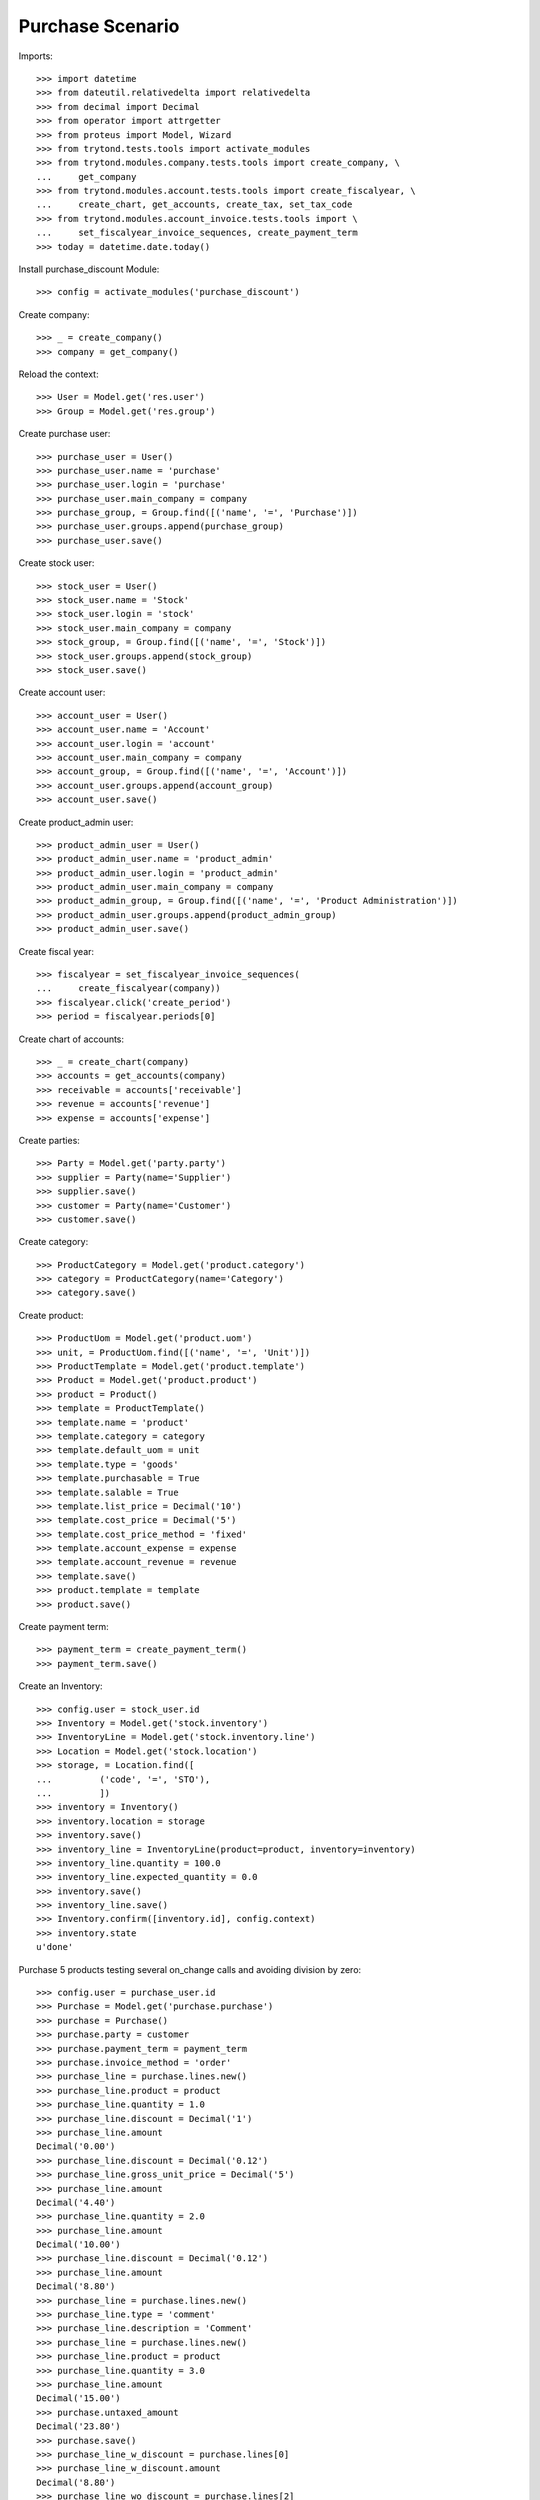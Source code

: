 =================
Purchase Scenario
=================

Imports::

    >>> import datetime
    >>> from dateutil.relativedelta import relativedelta
    >>> from decimal import Decimal
    >>> from operator import attrgetter
    >>> from proteus import Model, Wizard
    >>> from trytond.tests.tools import activate_modules
    >>> from trytond.modules.company.tests.tools import create_company, \
    ...     get_company
    >>> from trytond.modules.account.tests.tools import create_fiscalyear, \
    ...     create_chart, get_accounts, create_tax, set_tax_code
    >>> from trytond.modules.account_invoice.tests.tools import \
    ...     set_fiscalyear_invoice_sequences, create_payment_term
    >>> today = datetime.date.today()


Install purchase_discount Module::

    >>> config = activate_modules('purchase_discount')

Create company::

    >>> _ = create_company()
    >>> company = get_company()

Reload the context::

    >>> User = Model.get('res.user')
    >>> Group = Model.get('res.group')

Create purchase user::

    >>> purchase_user = User()
    >>> purchase_user.name = 'purchase'
    >>> purchase_user.login = 'purchase'
    >>> purchase_user.main_company = company
    >>> purchase_group, = Group.find([('name', '=', 'Purchase')])
    >>> purchase_user.groups.append(purchase_group)
    >>> purchase_user.save()

Create stock user::

    >>> stock_user = User()
    >>> stock_user.name = 'Stock'
    >>> stock_user.login = 'stock'
    >>> stock_user.main_company = company
    >>> stock_group, = Group.find([('name', '=', 'Stock')])
    >>> stock_user.groups.append(stock_group)
    >>> stock_user.save()

Create account user::

    >>> account_user = User()
    >>> account_user.name = 'Account'
    >>> account_user.login = 'account'
    >>> account_user.main_company = company
    >>> account_group, = Group.find([('name', '=', 'Account')])
    >>> account_user.groups.append(account_group)
    >>> account_user.save()

Create product_admin user::

    >>> product_admin_user = User()
    >>> product_admin_user.name = 'product_admin'
    >>> product_admin_user.login = 'product_admin'
    >>> product_admin_user.main_company = company
    >>> product_admin_group, = Group.find([('name', '=', 'Product Administration')])
    >>> product_admin_user.groups.append(product_admin_group)
    >>> product_admin_user.save()

Create fiscal year::

    >>> fiscalyear = set_fiscalyear_invoice_sequences(
    ...     create_fiscalyear(company))
    >>> fiscalyear.click('create_period')
    >>> period = fiscalyear.periods[0]

Create chart of accounts::

    >>> _ = create_chart(company)
    >>> accounts = get_accounts(company)
    >>> receivable = accounts['receivable']
    >>> revenue = accounts['revenue']
    >>> expense = accounts['expense']

Create parties::

    >>> Party = Model.get('party.party')
    >>> supplier = Party(name='Supplier')
    >>> supplier.save()
    >>> customer = Party(name='Customer')
    >>> customer.save()

Create category::

    >>> ProductCategory = Model.get('product.category')
    >>> category = ProductCategory(name='Category')
    >>> category.save()

Create product::

    >>> ProductUom = Model.get('product.uom')
    >>> unit, = ProductUom.find([('name', '=', 'Unit')])
    >>> ProductTemplate = Model.get('product.template')
    >>> Product = Model.get('product.product')
    >>> product = Product()
    >>> template = ProductTemplate()
    >>> template.name = 'product'
    >>> template.category = category
    >>> template.default_uom = unit
    >>> template.type = 'goods'
    >>> template.purchasable = True
    >>> template.salable = True
    >>> template.list_price = Decimal('10')
    >>> template.cost_price = Decimal('5')
    >>> template.cost_price_method = 'fixed'
    >>> template.account_expense = expense
    >>> template.account_revenue = revenue
    >>> template.save()
    >>> product.template = template
    >>> product.save()

Create payment term::

    >>> payment_term = create_payment_term()
    >>> payment_term.save()

Create an Inventory::

    >>> config.user = stock_user.id
    >>> Inventory = Model.get('stock.inventory')
    >>> InventoryLine = Model.get('stock.inventory.line')
    >>> Location = Model.get('stock.location')
    >>> storage, = Location.find([
    ...         ('code', '=', 'STO'),
    ...         ])
    >>> inventory = Inventory()
    >>> inventory.location = storage
    >>> inventory.save()
    >>> inventory_line = InventoryLine(product=product, inventory=inventory)
    >>> inventory_line.quantity = 100.0
    >>> inventory_line.expected_quantity = 0.0
    >>> inventory.save()
    >>> inventory_line.save()
    >>> Inventory.confirm([inventory.id], config.context)
    >>> inventory.state
    u'done'

Purchase 5 products testing several on_change calls and avoiding division by zero::

    >>> config.user = purchase_user.id
    >>> Purchase = Model.get('purchase.purchase')
    >>> purchase = Purchase()
    >>> purchase.party = customer
    >>> purchase.payment_term = payment_term
    >>> purchase.invoice_method = 'order'
    >>> purchase_line = purchase.lines.new()
    >>> purchase_line.product = product
    >>> purchase_line.quantity = 1.0
    >>> purchase_line.discount = Decimal('1')
    >>> purchase_line.amount
    Decimal('0.00')
    >>> purchase_line.discount = Decimal('0.12')
    >>> purchase_line.gross_unit_price = Decimal('5')
    >>> purchase_line.amount
    Decimal('4.40')
    >>> purchase_line.quantity = 2.0
    >>> purchase_line.amount
    Decimal('10.00')
    >>> purchase_line.discount = Decimal('0.12')
    >>> purchase_line.amount
    Decimal('8.80')
    >>> purchase_line = purchase.lines.new()
    >>> purchase_line.type = 'comment'
    >>> purchase_line.description = 'Comment'
    >>> purchase_line = purchase.lines.new()
    >>> purchase_line.product = product
    >>> purchase_line.quantity = 3.0
    >>> purchase_line.amount
    Decimal('15.00')
    >>> purchase.untaxed_amount
    Decimal('23.80')
    >>> purchase.save()
    >>> purchase_line_w_discount = purchase.lines[0]
    >>> purchase_line_w_discount.amount
    Decimal('8.80')
    >>> purchase_line_wo_discount = purchase.lines[2]
    >>> purchase_line_wo_discount.amount
    Decimal('15.00')

Process purchase::

    >>> purchase.click('quote')
    >>> purchase.click('confirm')
    >>> purchase.click('process')
    >>> purchase.state
    u'processing'
    >>> purchase.reload()
    >>> invoice, = purchase.invoices
    >>> invoice.origins == purchase.rec_name
    True
    >>> invoice.untaxed_amount
    Decimal('23.80')

Check invoice discounts::

    >>> purchase_line_w_discount.reload()
    >>> invoice_line_w_discount, = purchase_line_w_discount.invoice_lines
    >>> invoice_line_w_discount.gross_unit_price
    Decimal('5.0000')
    >>> invoice_line_w_discount.discount
    Decimal('0.12')
    >>> invoice_line_w_discount.amount
    Decimal('8.80')
    >>> purchase_line_wo_discount.reload()
    >>> invoice_line_wo_discount, = purchase_line_wo_discount.invoice_lines
    >>> invoice_line_wo_discount.gross_unit_price
    Decimal('5.0000')
    >>> invoice_line_wo_discount.discount
    Decimal('0')
    >>> invoice_line_wo_discount.amount
    Decimal('15.00')

Create supplier price with discount::

    >>> config.user = product_admin_user.id
    >>> Supplier = Model.get('purchase.product_supplier')
    >>> product_supplier = Supplier()
    >>> product_supplier.product = template
    >>> product_supplier.party = supplier
    >>> product_supplier.currency =  company.currency
    >>> price = product_supplier.prices.new()
    >>> price.quantity = 0.0
    >>> price.gross_unit_price = Decimal('10')
    >>> price.unit_price
    Decimal('10.00000000')
    >>> price = product_supplier.prices.new()
    >>> price.quantity = 10.0
    >>> price.discount = Decimal('0.10')
    >>> price.gross_unit_price = Decimal('10')
    >>> price.unit_price
    Decimal('9.00000000')
    >>> product_supplier.save()

Test discount is applied on purchase line::

    >>> config.user = purchase_user.id
    >>> purchase_line = purchase.lines.new()
    >>> purchase.party = supplier
    >>> purchase_line.product = product
    >>> purchase_line.quantity = 5.0
    >>> purchase_line.discount
    Decimal('0')
    >>> purchase_line.gross_unit_price
    Decimal('10.0000')
    >>> purchase_line.unit_price
    Decimal('10.00000000')
    >>> purchase_line.quantity = 10.0
    >>> purchase_line.discount
    Decimal('0.10')
    >>> purchase_line.gross_unit_price
    Decimal('10.0000')
    >>> purchase_line.unit_price
    Decimal('9.00000000')

Test that the value is correct when the product is changed::

    >>> purchase = Purchase()
    >>> purchase.party = customer
    >>> purchase_line = purchase.lines.new()
    >>> purchase_line.product = product
    >>> purchase_line.quantity = 1.0
    >>> purchase_line.discount
    Decimal('0')
    >>> purchase_line.gross_unit_price
    Decimal('5.0000')
    >>> purchase_line.unit_price
    Decimal('5.00000000')
    >>> purchase_line.amount
    Decimal('5.00')
    >>> purchase_line.discount = Decimal('0.12')
    >>> purchase_line.gross_unit_price
    Decimal('5.0000')
    >>> purchase_line.unit_price
    Decimal('4.40000000')
    >>> purchase_line.amount
    Decimal('4.40')
    >>> purchase_line.product = None
    >>> purchase_line.discount
    Decimal('0.12')
    >>> purchase_line.gross_unit_price
    Decimal('5.0000')
    >>> purchase_line.unit_price
    Decimal('4.40000000')
    >>> purchase_line.amount
    Decimal('4.40')
    >>> purchase_line.product = product
    >>> purchase_line.discount
    Decimal('0')
    >>> purchase_line.gross_unit_price
    Decimal('5.0000')
    >>> purchase_line.unit_price
    Decimal('5.00000000')
    >>> purchase_line.amount
    Decimal('5.00')
